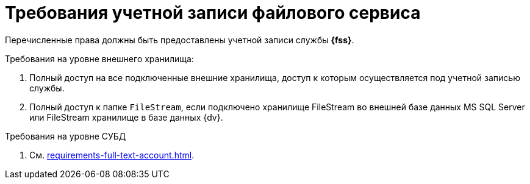 = Требования учетной записи файлового сервиса

Перечисленные права должны быть предоставлены учетной записи службы *{fss}*.

.Требования на уровне внешнего хранилища:
. Полный доступ на все подключенные внешние хранилища, доступ к которым осуществляется под учетной записью службы.
. Полный доступ к папке `FileStream`, если подключено хранилище FileStream во внешней базе данных MS SQL Server или FileStream хранилище в базе данных {dv}.

.Требования на уровне СУБД
. См. xref:requirements-full-text-account.adoc[].
